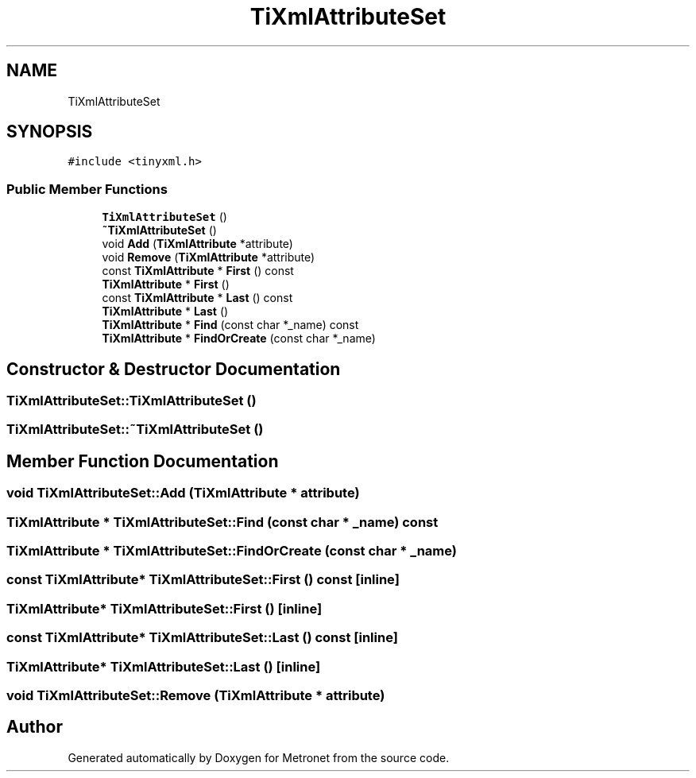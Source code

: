 .TH "TiXmlAttributeSet" 3 "Wed Mar 22 2017" "Version 1.0" "Metronet" \" -*- nroff -*-
.ad l
.nh
.SH NAME
TiXmlAttributeSet
.SH SYNOPSIS
.br
.PP
.PP
\fC#include <tinyxml\&.h>\fP
.SS "Public Member Functions"

.in +1c
.ti -1c
.RI "\fBTiXmlAttributeSet\fP ()"
.br
.ti -1c
.RI "\fB~TiXmlAttributeSet\fP ()"
.br
.ti -1c
.RI "void \fBAdd\fP (\fBTiXmlAttribute\fP *attribute)"
.br
.ti -1c
.RI "void \fBRemove\fP (\fBTiXmlAttribute\fP *attribute)"
.br
.ti -1c
.RI "const \fBTiXmlAttribute\fP * \fBFirst\fP () const"
.br
.ti -1c
.RI "\fBTiXmlAttribute\fP * \fBFirst\fP ()"
.br
.ti -1c
.RI "const \fBTiXmlAttribute\fP * \fBLast\fP () const"
.br
.ti -1c
.RI "\fBTiXmlAttribute\fP * \fBLast\fP ()"
.br
.ti -1c
.RI "\fBTiXmlAttribute\fP * \fBFind\fP (const char *_name) const"
.br
.ti -1c
.RI "\fBTiXmlAttribute\fP * \fBFindOrCreate\fP (const char *_name)"
.br
.in -1c
.SH "Constructor & Destructor Documentation"
.PP 
.SS "TiXmlAttributeSet::TiXmlAttributeSet ()"

.SS "TiXmlAttributeSet::~TiXmlAttributeSet ()"

.SH "Member Function Documentation"
.PP 
.SS "void TiXmlAttributeSet::Add (\fBTiXmlAttribute\fP * attribute)"

.SS "\fBTiXmlAttribute\fP * TiXmlAttributeSet::Find (const char * _name) const"

.SS "\fBTiXmlAttribute\fP * TiXmlAttributeSet::FindOrCreate (const char * _name)"

.SS "const \fBTiXmlAttribute\fP* TiXmlAttributeSet::First () const\fC [inline]\fP"

.SS "\fBTiXmlAttribute\fP* TiXmlAttributeSet::First ()\fC [inline]\fP"

.SS "const \fBTiXmlAttribute\fP* TiXmlAttributeSet::Last () const\fC [inline]\fP"

.SS "\fBTiXmlAttribute\fP* TiXmlAttributeSet::Last ()\fC [inline]\fP"

.SS "void TiXmlAttributeSet::Remove (\fBTiXmlAttribute\fP * attribute)"


.SH "Author"
.PP 
Generated automatically by Doxygen for Metronet from the source code\&.
